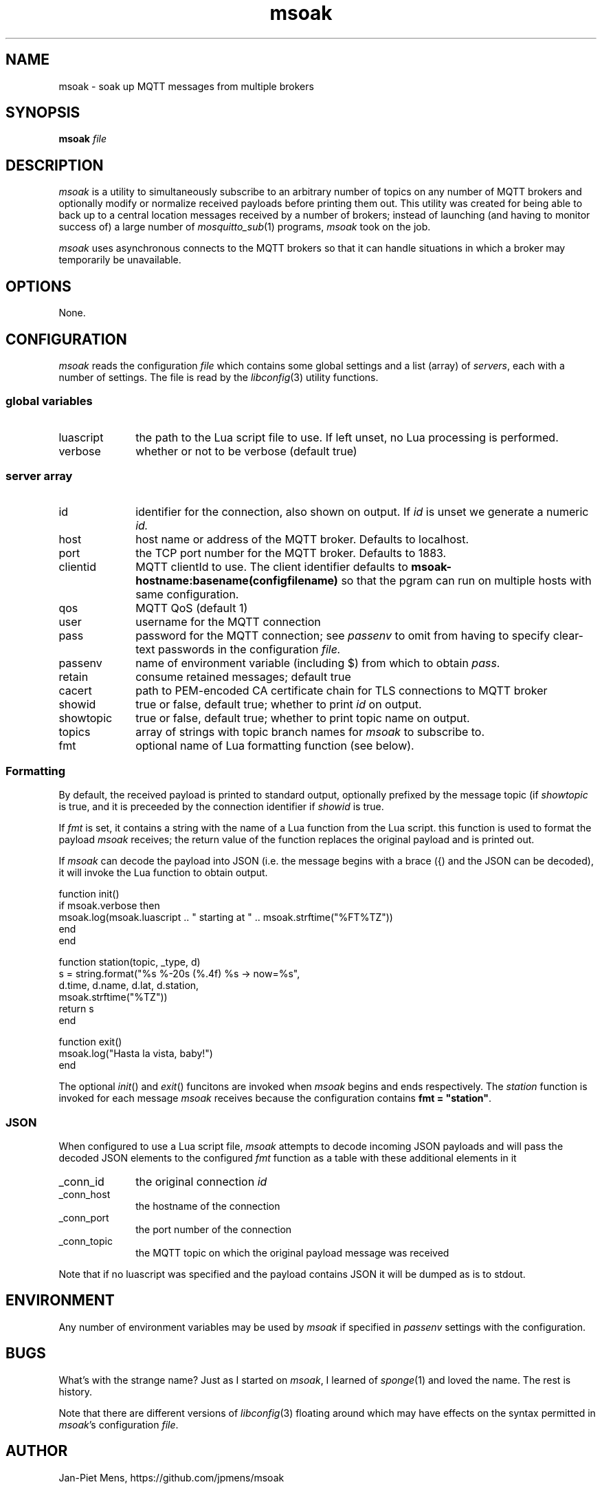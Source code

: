 .\" msoak.1 Copyright (C) 2019-2020 Jan-Piet Mens <jp@mens.de>
.\" ===
.TH msoak 1 "January 2020" "jpmens" "MQTT utilities"
.\"-----------------------------------------------------------
.SH NAME
msoak \- soak up MQTT messages from multiple brokers
.\"-----------------------------------------------------------
.SH SYNOPSIS
.B msoak
.I file
.\"-----------------------------------------------------------
.SH DESCRIPTION
.I msoak
is a utility to simultaneously subscribe to an arbitrary number of topics on any number of MQTT brokers and optionally modify or normalize received payloads before printing them out. This utility was created for being able to back up to a central location messages received by a number of brokers; instead of launching (and having to monitor success of) a large number of
.IR mosquitto_sub (1)
programs,
.I msoak
took on the job.
.PP
.I msoak
uses asynchronous connects to the MQTT brokers so that it can handle situations in which a broker may temporarily be unavailable.
.\"-----------------------------------------------------------
.SH OPTIONS
None.
.\"-----------------------------------------------------------
.SH CONFIGURATION
.I msoak
reads the configuration
.I file
which contains some global settings and a list (array) of
.IR servers ,
each with a number of settings. The file is read by the
.IR libconfig (3)
utility functions.
.\"------------------------------
.SS global variables
.IP luascript 1i
the path to the Lua script file to use. If left unset, no Lua processing is performed.
.IP verbose 1i
whether or not to be verbose (default true)
.PP
.\"------------------------------
.SS server array

.IP id 1i
identifier for the connection, also shown on output. If
.I id
is unset we generate a numeric
.IR id.
.IP host 1i
host name or address of the MQTT broker. Defaults to localhost.
.IP port 1i
the TCP port number for the MQTT broker. Defaults to 1883.
.IP clientid 1i
MQTT clientId to use. The client identifier defaults to
.B msoak-hostname:basename(configfilename)
so that the pgram can run on multiple hosts with same configuration.
.IP qos 1i
MQTT QoS (default 1)
.IP user 1i
username for the MQTT connection
.IP pass 1i
password for the MQTT connection; see
.I passenv
to omit from having to specify clear-text passwords in the configuration
.IR file.
.IP passenv 1i
name of environment variable (including $) from which to obtain
.IR pass .
.IP retain 1i
consume retained messages; default true
.IP cacert 1i
path to PEM-encoded CA certificate chain for TLS connections to MQTT broker
.IP showid 1i
true or false, default true; whether to print
.I id
on output.
.IP showtopic 1i
true or false, default true; whether to print topic name on output.
.IP topics 1i
array of strings with topic branch names for
.I msoak
to subscribe to.
.IP fmt 1i
optional name of Lua formatting function (see below).
.PP
.\"------------------------------
.SS Formatting
By default, the received payload is printed to standard output, optionally
prefixed by the message topic (if
.I showtopic
is true, and it is preceeded by the connection identifier if
.I showid
is true.
.PP
If
.I fmt
is set, it contains a string with the name of a Lua function from the Lua
script. this function is used to format the payload
.I msoak
receives; the return value of the function replaces the original payload and is
printed out.
.PP
If
.I msoak
can decode the payload into JSON (i.e. the message begins with a brace
({) and the JSON can be decoded), it will invoke the Lua function to obtain output.
.PP
\fR
.nf
function init()
   if msoak.verbose then
      msoak.log(msoak.luascript .. " starting at " .. msoak.strftime("%FT%TZ"))
   end
end

function station(topic, _type, d)
   s = string.format("%s %-20s (%.4f) %s  -> now=%s",
       d.time, d.name, d.lat, d.station,
        msoak.strftime("%TZ"))
   return s
end

function exit()
   msoak.log("Hasta la vista, baby!")
end
.fi
.PP
The optional
.IR init ()
and
.IR exit ()
funcitons are invoked when
.I msoak
begins and ends respectively. The
.I station
function is invoked for each message
.I msoak
receives because the configuration contains \fBfmt = "station"\fR.
.\"------------------------------
.SS JSON
When configured to use a Lua script file,
.I msoak
attempts to decode incoming JSON payloads and will pass the decoded JSON
elements to the configured
.I fmt
function as a table with these additional elements in it
.IP _conn_id 1i
the original connection
.I id
.IP _conn_host 1i
the hostname of the connection
.IP _conn_port 1i
the port number of the connection
.IP _conn_topic 1i
the MQTT topic on which the original payload message was received
.PP
Note that if no luascript was specified and the payload contains JSON it will be dumped as is to stdout.
.\"-----------------------------------------------------------
.SH ENVIRONMENT
Any number of environment variables may be used by
.I msoak
if specified in
.I passenv
settings with the configuration.
.\"-----------------------------------------------------------
.SH BUGS
What's with the strange name? Just as I started on
.IR msoak ,
I learned of
.IR sponge (1)
and loved the name. The rest is history.
.PP
Note that there are different versions of
.IR libconfig (3)
floating around which may have effects on the syntax permitted in
.IR msoak 's
configuration
.IR file .
.\"-----------------------------------------------------------
.SH AUTHOR
Jan-Piet Mens, https://github.com/jpmens/msoak
.\"-----------------------------------------------------------
.SH SEE ALSO
.nh
.BR mosquitto_sub (1),
.BR sponge (1),
.BR tinylog (8)
.\" EOF msoak.1
